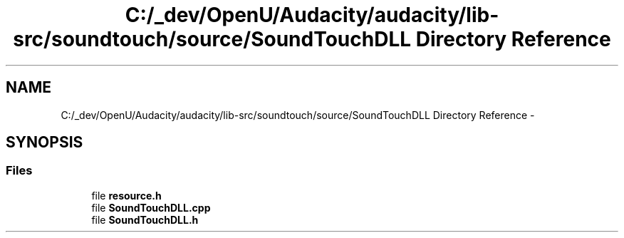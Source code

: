 .TH "C:/_dev/OpenU/Audacity/audacity/lib-src/soundtouch/source/SoundTouchDLL Directory Reference" 3 "Thu Apr 28 2016" "Audacity" \" -*- nroff -*-
.ad l
.nh
.SH NAME
C:/_dev/OpenU/Audacity/audacity/lib-src/soundtouch/source/SoundTouchDLL Directory Reference \- 
.SH SYNOPSIS
.br
.PP
.SS "Files"

.in +1c
.ti -1c
.RI "file \fBresource\&.h\fP"
.br
.ti -1c
.RI "file \fBSoundTouchDLL\&.cpp\fP"
.br
.ti -1c
.RI "file \fBSoundTouchDLL\&.h\fP"
.br
.in -1c
